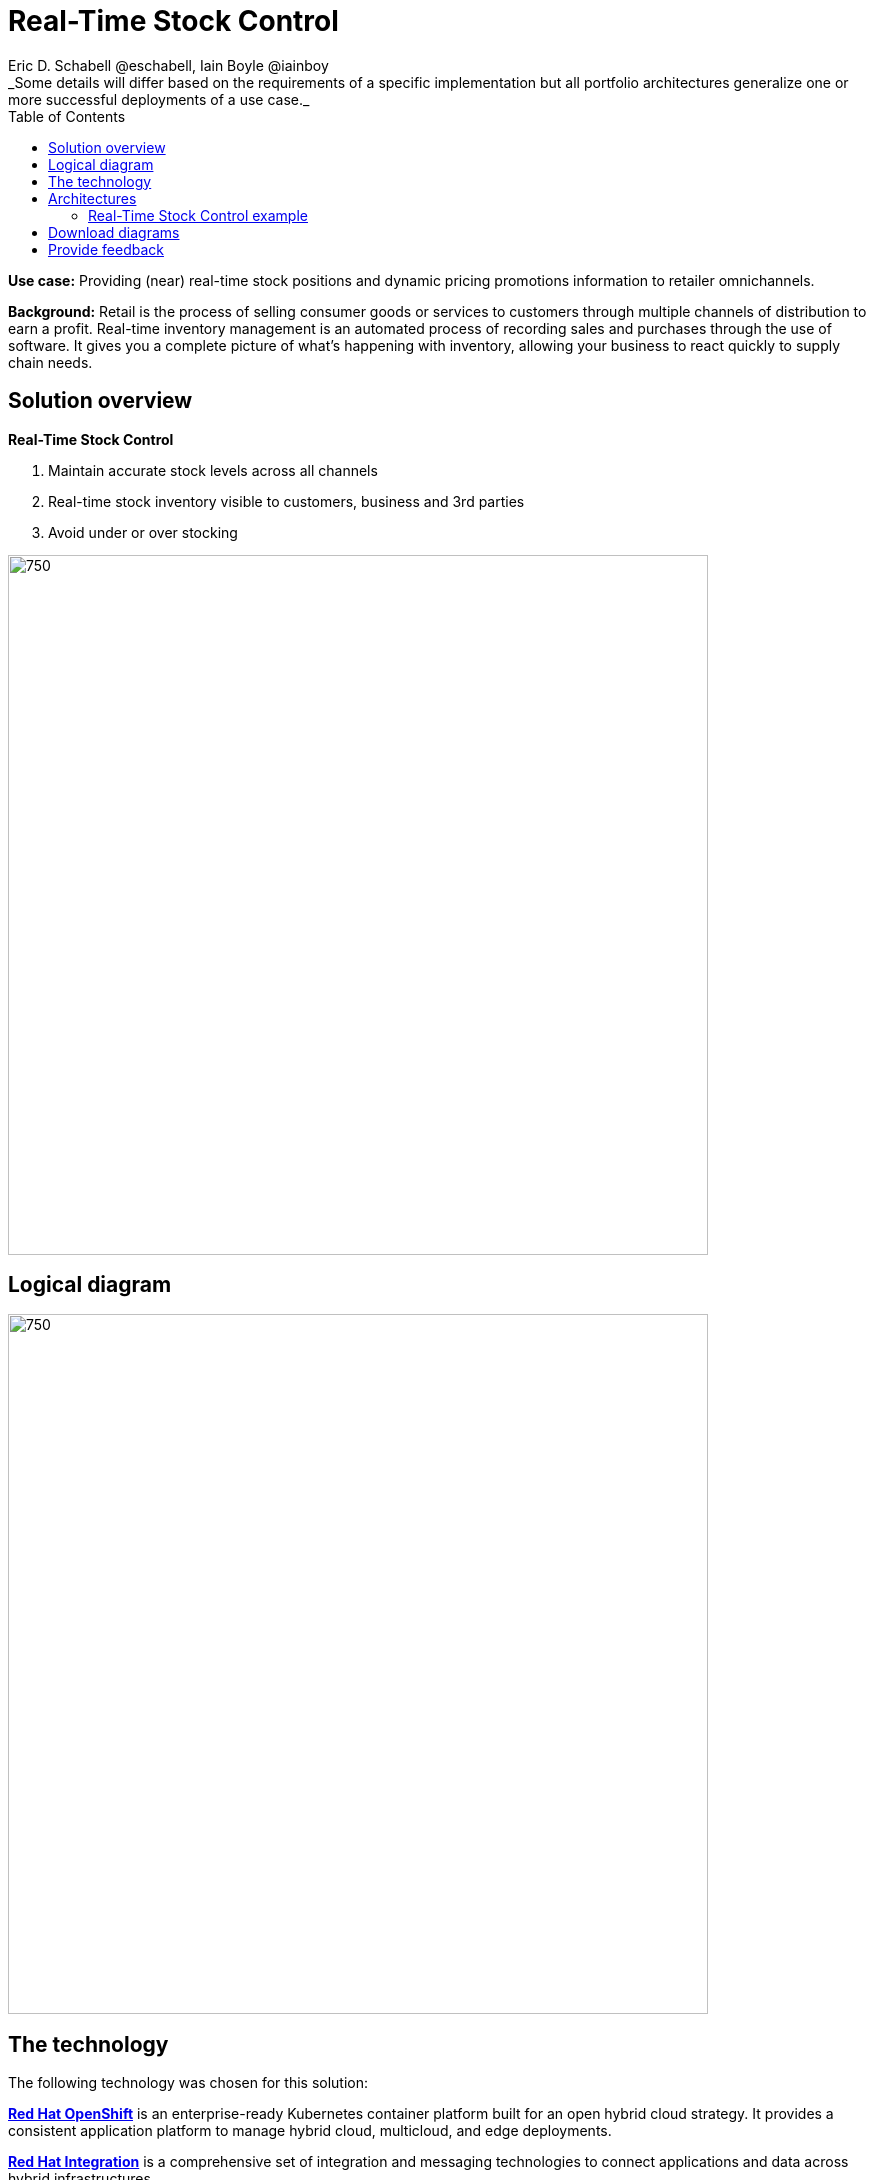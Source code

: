 = Real-Time Stock Control
Eric D. Schabell @eschabell, Iain Boyle @iainboy
:homepage: https://gitlab.com/osspa/portfolio-architecture-examples
:imagesdir: images
:icons: font
:source-highlighter: prettify
:toc: left
:toclevels: 5
_Some details will differ based on the requirements of a specific implementation but all portfolio architectures generalize one or more successful deployments of a use case._


*Use case:* Providing (near) real-time stock positions and dynamic pricing promotions information to retailer
omnichannels.

*Background:* Retail is the process of selling consumer goods or services to customers through multiple channels of distribution to
earn a profit. Real-time inventory management is an automated process of recording sales and purchases through the use
of software. It gives you a complete picture of what's happening with inventory, allowing your business to react
quickly to supply chain needs.

== Solution overview
====
*Real-Time Stock Control*

. Maintain accurate stock levels across all channels
. Real-time stock inventory visible to customers, business and 3rd parties
. Avoid under or over stocking
====

--
image:https://gitlab.com/osspa/portfolio-architecture-examples/-/raw/main/images/intro-marketectures/real-time-stock-control-marketing-slide.png[750,700]
--


== Logical diagram
--
image:https://gitlab.com/osspa/portfolio-architecture-examples/-/raw/main/images/logical-diagrams/retail-stock-control-ld.png[750, 700]
--

== The technology

The following technology was chosen for this solution:

====
https://www.redhat.com/en/technologies/cloud-computing/openshift/try-it?intcmp=7013a00000318EWAAY[*Red Hat OpenShift*] is an enterprise-ready Kubernetes container platform built for an open hybrid cloud strategy. It provides a consistent application platform to manage hybrid cloud, multicloud, and edge deployments.

https://www.redhat.com/en/products/integration?intcmp=7013a00000318EWAAY[*Red Hat Integration*] is a comprehensive set of integration and messaging technologies to connect applications and data across hybrid infrastructures.

https://catalog.redhat.com/software/operators/detail/5ef20efd46bc301a95a1e9a4?intcmp=7013a00000318EWAAY[*Red Hat AMQ Streams*] is a massively scalable, distributed, and high-performance data streaming platform based on the Apache Kafka project. It offers a distributed backbone that allows microservices and other applications to share data with high throughput and low latency.

https://www.redhat.com/en/technologies/jboss-middleware/3scale?intcmp=7013a00000318EWAAY[*Red Hat 3scale API Management*] makes it easy to manage your APIs. Share, secure, distribute, control, and monetize your APIs on an infrastructure platform built for performance, customer control, and future growth.

https://www.redhat.com/en/technologies/linux-platforms/enterprise-linux?intcmp=7013a00000318EWAAY[*Red Hat Enterprise Linux*] is the world’s leading enterprise Linux platform. It’s an open source operating system
(OS). It’s the foundation from which you can scale existing apps—and roll out emerging technologies—across bare-metal,
virtual, container, and all types of cloud environments.
====

== Architectures

=== Real-Time Stock Control example
--
image:https://gitlab.com/osspa/portfolio-architecture-examples/-/raw/main/images/schematic-diagrams/retail-stock-control-sd.png[750, 700]
--

Stock control changes are needed anytime interactions happen with customers, store associates, vendors, suppliers, and partners. Customers purchase stock, triggering changes to be made to the inventory lists. Vendors deliver shipments to warehouses that require updating and processing of orders both in the warehouse inventory and to notify store of the stock availability. Just a few examples of this architecture in action. The update or change request comes into the API management and is processed by the available to sell services which trigger events. The event streams can kick off
long running processes that can, over time, require input from the external sources. The promotions and payments services both are used to update their respective activities; a sale of an item of stock, or the inclusion of a promotion on an item of stock.

The vendors, suppliers, and partners are shown with access to integration services that modify catalog management systems, logistics systems, supply chain systems, and order management systems that can be anywhere external to the organization. 

== Download diagrams
View and download all of the diagrams above in our open source tooling site.
--
https://www.redhat.com/architect/portfolio/tool/index.html?#gitlab.com/osspa/portfolio-architecture-examples/-/raw/main/diagrams/retail-stock-control.drawio[[Open Diagrams]]
--

== Provide feedback 
You can offer to help correct or enhance this architecture by filing an https://gitlab.com/osspa/portfolio-architecture-examples/-/blob/main/realtimestock.adoc[issue or submitting a merge request against this Portfolio Architecture product in our GitLab repositories].

